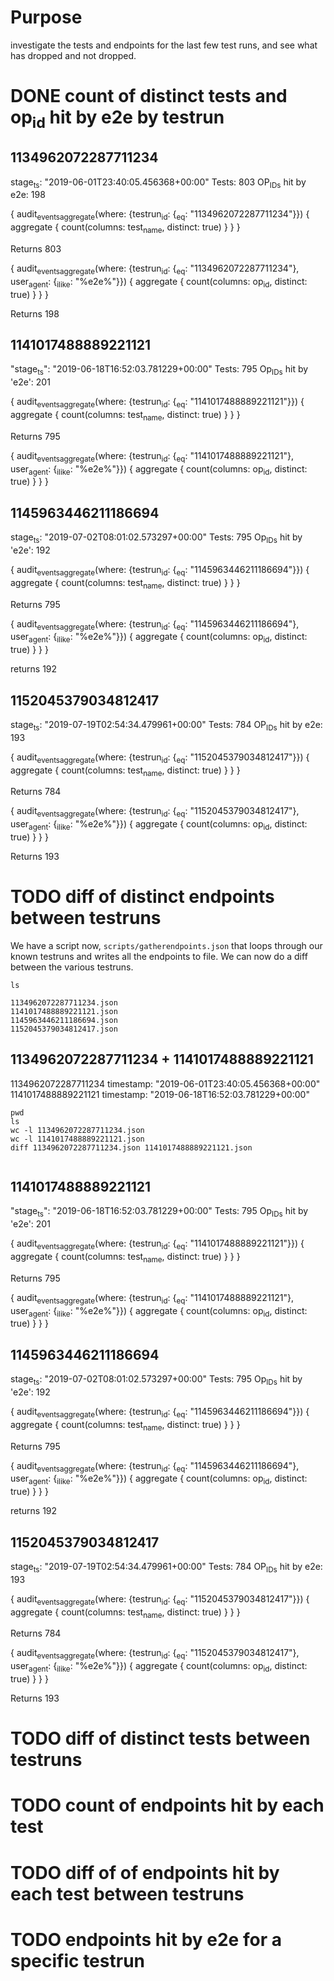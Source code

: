* Purpose
investigate the tests and endpoints for the last few test runs, and see what has dropped and not dropped.
* DONE count of distinct tests and op_id hit by e2e by testrun
** 1134962072287711234
  stage_ts: "2019-06-01T23:40:05.456368+00:00"
  Tests: 803
  OP_IDs hit by e2e: 198
     
  #+BEGIN_EXAMPLE graphql
        {
      audit_events_aggregate(where: {testrun_id: {_eq: "1134962072287711234"}}) {
        aggregate {
          count(columns: test_name, distinct: true)
        }
      }
    }
  #+END_EXAMPLE
  Returns 803
     
  #+BEGIN_EXAMPLE graphql 
    {
      audit_events_aggregate(where: {testrun_id: {_eq: "1134962072287711234"}, user_agent: {_ilike: "%e2e%"}}) {
        aggregate {
          count(columns: op_id, distinct: true)
        }
      }
    }
  #+END_EXAMPLE
  Returns 198

** 1141017488889221121
     "stage_ts": "2019-06-18T16:52:03.781229+00:00"
     Tests: 795
     Op_IDs hit by 'e2e': 201
     
     #+BEGIN_EXAMPLE graphql
        {
      audit_events_aggregate(where: {testrun_id: {_eq: "1141017488889221121"}}) {
        aggregate {
          count(columns: test_name, distinct: true)
        }
      }
    }
     #+END_EXAMPLE
     Returns 795
     
     #+BEGIN_EXAMPLE graphql 
{
  audit_events_aggregate(where: {testrun_id: {_eq: "1141017488889221121"}, user_agent: {_ilike: "%e2e%"}}) {
    aggregate {
      count(columns: op_id, distinct: true)
    }
  }
}
     #+END_EXAMPLE

** 1145963446211186694  
     stage_ts: "2019-07-02T08:01:02.573297+00:00"
     Tests: 795
     Op_IDs hit by 'e2e': 192
     
     #+BEGIN_EXAMPLE graphql
           {
         audit_events_aggregate(where: {testrun_id: {_eq: "1145963446211186694"}}) {
           aggregate {
             count(columns: test_name, distinct: true)
           }
         }
       }
     #+END_EXAMPLE
     Returns 795
     
     #+BEGIN_EXAMPLE graphql 
{
  audit_events_aggregate(where: {testrun_id: {_eq: "1145963446211186694"}, user_agent: {_ilike: "%e2e%"}}) {
    aggregate {
      count(columns: op_id, distinct: true)
    }
  }
}
     #+END_EXAMPLE
    returns 192
** 1152045379034812417
   stage_ts: "2019-07-19T02:54:34.479961+00:00"
   Tests: 784
   OP_IDs hit by e2e: 193
     
   #+BEGIN_EXAMPLE graphql
         {
       audit_events_aggregate(where: {testrun_id: {_eq: "1152045379034812417"}}) {
         aggregate {
           count(columns: test_name, distinct: true)
         }
       }
     }
   #+END_EXAMPLE
   Returns 784
     
   #+BEGIN_EXAMPLE graphql 
     {
       audit_events_aggregate(where: {testrun_id: {_eq: "1152045379034812417"}, user_agent: {_ilike: "%e2e%"}}) {
         aggregate {
           count(columns: op_id, distinct: true)
         }
       }
     }
   #+END_EXAMPLE
   Returns 193

* TODO diff of distinct endpoints  between testruns
  We have a script now, =scripts/gatherendpoints.json= that loops through our known testruns and writes all the endpoints to file.
  We can now do a diff between the various testruns.
  
  #+NAME: our endpoints
  #+BEGIN_SRC shell :dir ../scripts/gathered_endpoints
  ls
  #+END_SRC

  #+RESULTS:
  #+begin_EXAMPLE
  1134962072287711234.json
  1141017488889221121.json
  1145963446211186694.json
  1152045379034812417.json
  #+end_EXAMPLE
  
** 1134962072287711234 + 1141017488889221121
  1134962072287711234 timestamp: "2019-06-01T23:40:05.456368+00:00"
  1141017488889221121 timestamp: "2019-06-18T16:52:03.781229+00:00"
  
  #+NAME: diff between 1134962072287711234 and 1141017488889221121
  #+BEGIN_SRC shell :dir ../scripts/gathered_endpoints :results output
    pwd
    ls
    wc -l 1134962072287711234.json
    wc -l 1141017488889221121.json
    diff 1134962072287711234.json 1141017488889221121.json
  #+END_SRC

  #+RESULTS: diff between 1134962072287711234 and 1141017488889221121
  #+begin_EXAMPLE
  #+end_EXAMPLE

** 1141017488889221121
     "stage_ts": "2019-06-18T16:52:03.781229+00:00"
     Tests: 795
     Op_IDs hit by 'e2e': 201
     
     #+BEGIN_EXAMPLE graphql
        {
      audit_events_aggregate(where: {testrun_id: {_eq: "1141017488889221121"}}) {
        aggregate {
          count(columns: test_name, distinct: true)
        }
      }
    }
     #+END_EXAMPLE
     Returns 795
     
     #+BEGIN_EXAMPLE graphql 
{
  audit_events_aggregate(where: {testrun_id: {_eq: "1141017488889221121"}, user_agent: {_ilike: "%e2e%"}}) {
    aggregate {
      count(columns: op_id, distinct: true)
    }
  }
}
     #+END_EXAMPLE

** 1145963446211186694  
     stage_ts: "2019-07-02T08:01:02.573297+00:00"
     Tests: 795
     Op_IDs hit by 'e2e': 192
     
     #+BEGIN_EXAMPLE graphql
           {
         audit_events_aggregate(where: {testrun_id: {_eq: "1145963446211186694"}}) {
           aggregate {
             count(columns: test_name, distinct: true)
           }
         }
       }
     #+END_EXAMPLE
     Returns 795
     
     #+BEGIN_EXAMPLE graphql 
{
  audit_events_aggregate(where: {testrun_id: {_eq: "1145963446211186694"}, user_agent: {_ilike: "%e2e%"}}) {
    aggregate {
      count(columns: op_id, distinct: true)
    }
  }
}
     #+END_EXAMPLE
    returns 192
** 1152045379034812417
   stage_ts: "2019-07-19T02:54:34.479961+00:00"
   Tests: 784
   OP_IDs hit by e2e: 193
     
   #+BEGIN_EXAMPLE graphql
         {
       audit_events_aggregate(where: {testrun_id: {_eq: "1152045379034812417"}}) {
         aggregate {
           count(columns: test_name, distinct: true)
         }
       }
     }
   #+END_EXAMPLE
   Returns 784
     
   #+BEGIN_EXAMPLE graphql 
     {
       audit_events_aggregate(where: {testrun_id: {_eq: "1152045379034812417"}, user_agent: {_ilike: "%e2e%"}}) {
         aggregate {
           count(columns: op_id, distinct: true)
         }
       }
     }
   #+END_EXAMPLE
   Returns 193


* TODO diff of distinct tests  between testruns
* TODO count of endpoints hit by each test
* TODO diff of of endpoints hit by each test between testruns
* TODO endpoints hit by e2e for a specific testrun
